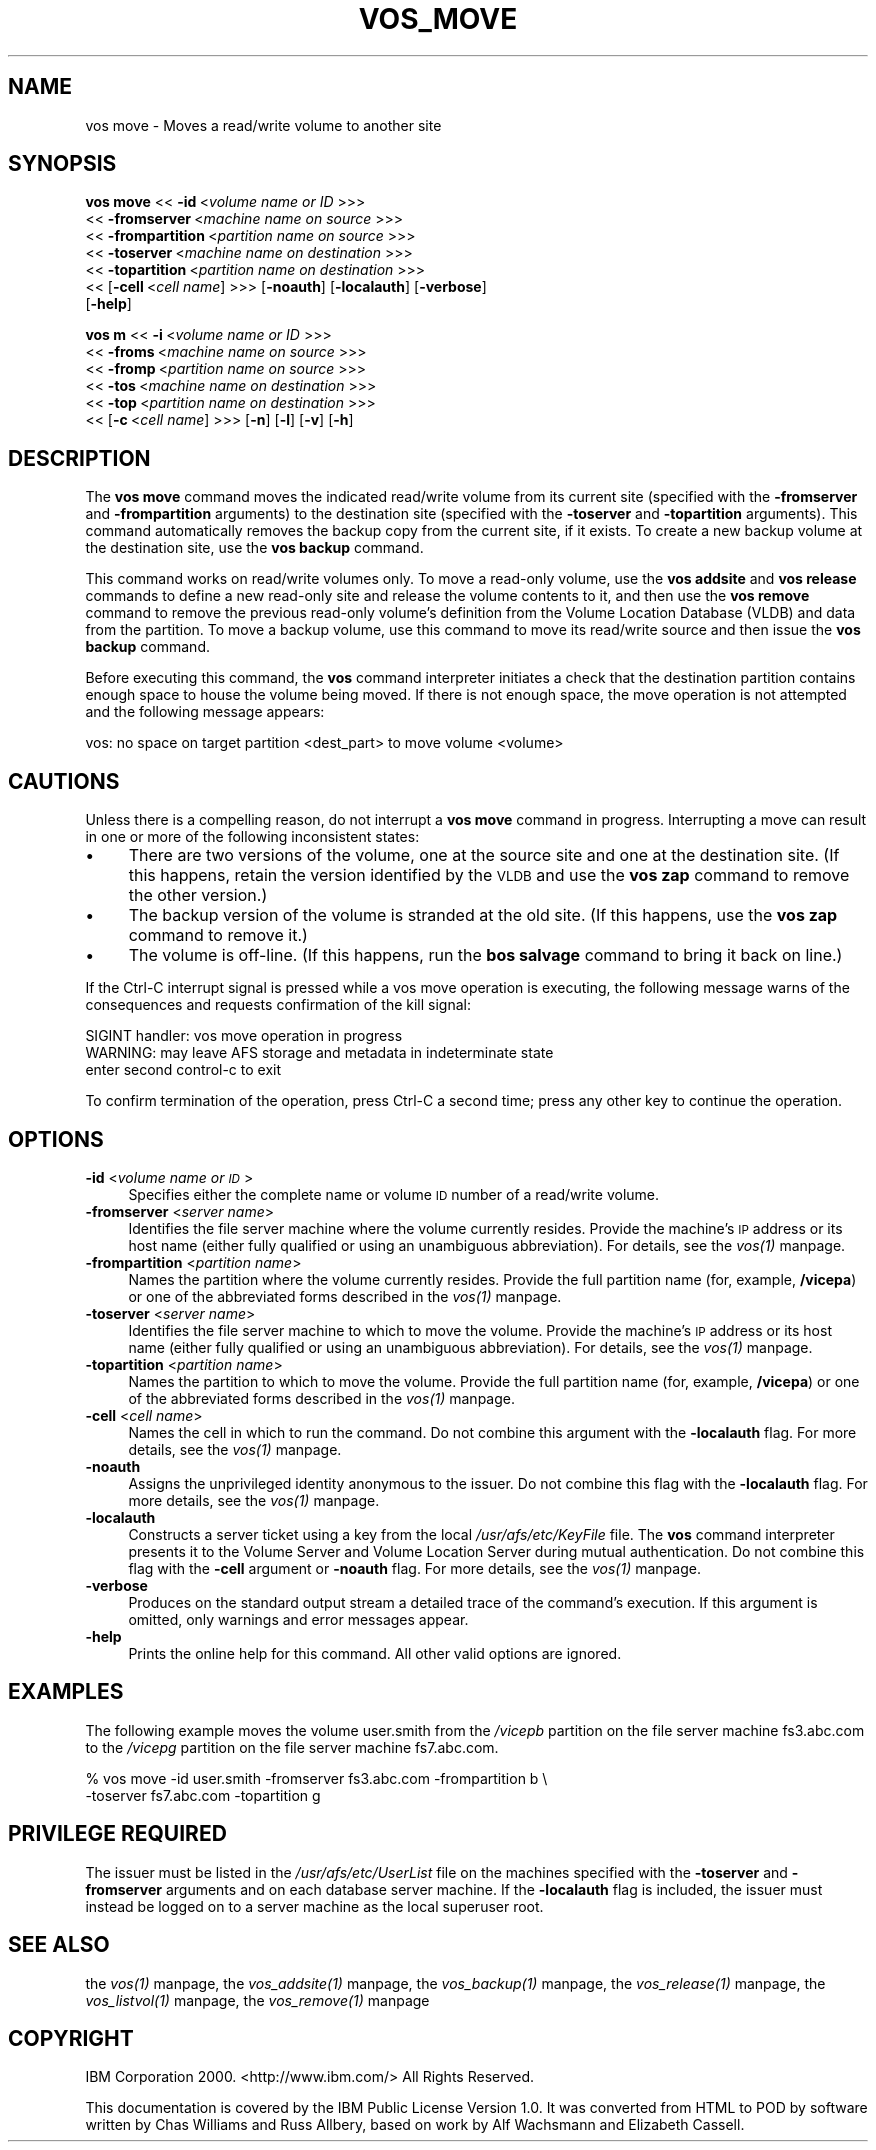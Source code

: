 .rn '' }`
''' $RCSfile$$Revision$$Date$
'''
''' $Log$
'''
.de Sh
.br
.if t .Sp
.ne 5
.PP
\fB\\$1\fR
.PP
..
.de Sp
.if t .sp .5v
.if n .sp
..
.de Ip
.br
.ie \\n(.$>=3 .ne \\$3
.el .ne 3
.IP "\\$1" \\$2
..
.de Vb
.ft CW
.nf
.ne \\$1
..
.de Ve
.ft R

.fi
..
'''
'''
'''     Set up \*(-- to give an unbreakable dash;
'''     string Tr holds user defined translation string.
'''     Bell System Logo is used as a dummy character.
'''
.tr \(*W-|\(bv\*(Tr
.ie n \{\
.ds -- \(*W-
.ds PI pi
.if (\n(.H=4u)&(1m=24u) .ds -- \(*W\h'-12u'\(*W\h'-12u'-\" diablo 10 pitch
.if (\n(.H=4u)&(1m=20u) .ds -- \(*W\h'-12u'\(*W\h'-8u'-\" diablo 12 pitch
.ds L" ""
.ds R" ""
'''   \*(M", \*(S", \*(N" and \*(T" are the equivalent of
'''   \*(L" and \*(R", except that they are used on ".xx" lines,
'''   such as .IP and .SH, which do another additional levels of
'''   double-quote interpretation
.ds M" """
.ds S" """
.ds N" """""
.ds T" """""
.ds L' '
.ds R' '
.ds M' '
.ds S' '
.ds N' '
.ds T' '
'br\}
.el\{\
.ds -- \(em\|
.tr \*(Tr
.ds L" ``
.ds R" ''
.ds M" ``
.ds S" ''
.ds N" ``
.ds T" ''
.ds L' `
.ds R' '
.ds M' `
.ds S' '
.ds N' `
.ds T' '
.ds PI \(*p
'br\}
.\"	If the F register is turned on, we'll generate
.\"	index entries out stderr for the following things:
.\"		TH	Title 
.\"		SH	Header
.\"		Sh	Subsection 
.\"		Ip	Item
.\"		X<>	Xref  (embedded
.\"	Of course, you have to process the output yourself
.\"	in some meaninful fashion.
.if \nF \{
.de IX
.tm Index:\\$1\t\\n%\t"\\$2"
..
.nr % 0
.rr F
.\}
.TH VOS_MOVE 1 "OpenAFS" "1/Mar/2006" "AFS Command Reference"
.UC
.if n .hy 0
.if n .na
.ds C+ C\v'-.1v'\h'-1p'\s-2+\h'-1p'+\s0\v'.1v'\h'-1p'
.de CQ          \" put $1 in typewriter font
.ft CW
'if n "\c
'if t \\&\\$1\c
'if n \\&\\$1\c
'if n \&"
\\&\\$2 \\$3 \\$4 \\$5 \\$6 \\$7
'.ft R
..
.\" @(#)ms.acc 1.5 88/02/08 SMI; from UCB 4.2
.	\" AM - accent mark definitions
.bd B 3
.	\" fudge factors for nroff and troff
.if n \{\
.	ds #H 0
.	ds #V .8m
.	ds #F .3m
.	ds #[ \f1
.	ds #] \fP
.\}
.if t \{\
.	ds #H ((1u-(\\\\n(.fu%2u))*.13m)
.	ds #V .6m
.	ds #F 0
.	ds #[ \&
.	ds #] \&
.\}
.	\" simple accents for nroff and troff
.if n \{\
.	ds ' \&
.	ds ` \&
.	ds ^ \&
.	ds , \&
.	ds ~ ~
.	ds ? ?
.	ds ! !
.	ds /
.	ds q
.\}
.if t \{\
.	ds ' \\k:\h'-(\\n(.wu*8/10-\*(#H)'\'\h"|\\n:u"
.	ds ` \\k:\h'-(\\n(.wu*8/10-\*(#H)'\`\h'|\\n:u'
.	ds ^ \\k:\h'-(\\n(.wu*10/11-\*(#H)'^\h'|\\n:u'
.	ds , \\k:\h'-(\\n(.wu*8/10)',\h'|\\n:u'
.	ds ~ \\k:\h'-(\\n(.wu-\*(#H-.1m)'~\h'|\\n:u'
.	ds ? \s-2c\h'-\w'c'u*7/10'\u\h'\*(#H'\zi\d\s+2\h'\w'c'u*8/10'
.	ds ! \s-2\(or\s+2\h'-\w'\(or'u'\v'-.8m'.\v'.8m'
.	ds / \\k:\h'-(\\n(.wu*8/10-\*(#H)'\z\(sl\h'|\\n:u'
.	ds q o\h'-\w'o'u*8/10'\s-4\v'.4m'\z\(*i\v'-.4m'\s+4\h'\w'o'u*8/10'
.\}
.	\" troff and (daisy-wheel) nroff accents
.ds : \\k:\h'-(\\n(.wu*8/10-\*(#H+.1m+\*(#F)'\v'-\*(#V'\z.\h'.2m+\*(#F'.\h'|\\n:u'\v'\*(#V'
.ds 8 \h'\*(#H'\(*b\h'-\*(#H'
.ds v \\k:\h'-(\\n(.wu*9/10-\*(#H)'\v'-\*(#V'\*(#[\s-4v\s0\v'\*(#V'\h'|\\n:u'\*(#]
.ds _ \\k:\h'-(\\n(.wu*9/10-\*(#H+(\*(#F*2/3))'\v'-.4m'\z\(hy\v'.4m'\h'|\\n:u'
.ds . \\k:\h'-(\\n(.wu*8/10)'\v'\*(#V*4/10'\z.\v'-\*(#V*4/10'\h'|\\n:u'
.ds 3 \*(#[\v'.2m'\s-2\&3\s0\v'-.2m'\*(#]
.ds o \\k:\h'-(\\n(.wu+\w'\(de'u-\*(#H)/2u'\v'-.3n'\*(#[\z\(de\v'.3n'\h'|\\n:u'\*(#]
.ds d- \h'\*(#H'\(pd\h'-\w'~'u'\v'-.25m'\f2\(hy\fP\v'.25m'\h'-\*(#H'
.ds D- D\\k:\h'-\w'D'u'\v'-.11m'\z\(hy\v'.11m'\h'|\\n:u'
.ds th \*(#[\v'.3m'\s+1I\s-1\v'-.3m'\h'-(\w'I'u*2/3)'\s-1o\s+1\*(#]
.ds Th \*(#[\s+2I\s-2\h'-\w'I'u*3/5'\v'-.3m'o\v'.3m'\*(#]
.ds ae a\h'-(\w'a'u*4/10)'e
.ds Ae A\h'-(\w'A'u*4/10)'E
.ds oe o\h'-(\w'o'u*4/10)'e
.ds Oe O\h'-(\w'O'u*4/10)'E
.	\" corrections for vroff
.if v .ds ~ \\k:\h'-(\\n(.wu*9/10-\*(#H)'\s-2\u~\d\s+2\h'|\\n:u'
.if v .ds ^ \\k:\h'-(\\n(.wu*10/11-\*(#H)'\v'-.4m'^\v'.4m'\h'|\\n:u'
.	\" for low resolution devices (crt and lpr)
.if \n(.H>23 .if \n(.V>19 \
\{\
.	ds : e
.	ds 8 ss
.	ds v \h'-1'\o'\(aa\(ga'
.	ds _ \h'-1'^
.	ds . \h'-1'.
.	ds 3 3
.	ds o a
.	ds d- d\h'-1'\(ga
.	ds D- D\h'-1'\(hy
.	ds th \o'bp'
.	ds Th \o'LP'
.	ds ae ae
.	ds Ae AE
.	ds oe oe
.	ds Oe OE
.\}
.rm #[ #] #H #V #F C
.SH "NAME"
vos move \- Moves a read/write volume to another site
.SH "SYNOPSIS"
\fBvos move\fR <<\ \fB\-id\fR\ <\fIvolume\ name\ or\ ID\fR >>>
    <<\ \fB\-fromserver\fR\ <\fImachine\ name\ on\ source\fR >>>
    <<\ \fB\-frompartition\fR\ <\fIpartition\ name\ on\ source\fR >>>
    <<\ \fB\-toserver\fR\ <\fImachine\ name\ on\ destination\fR >>>
    <<\ \fB\-topartition\fR\ <\fIpartition\ name\ on\ destination\fR >>>
    <<\ [\fB\-cell\fR\ <\fIcell\ name\fR] >>> [\fB\-noauth\fR] [\fB\-localauth\fR] [\fB\-verbose\fR]
    [\fB\-help\fR]
.PP
\fBvos m\fR <<\ \fB\-i\fR\ <\fIvolume\ name\ or\ ID\fR >>>
    <<\ \fB\-froms\fR\ <\fImachine\ name\ on\ source\fR >>>
    <<\ \fB\-fromp\fR\ <\fIpartition\ name\ on\ source\fR >>>
    <<\ \fB\-tos\fR\ <\fImachine\ name\ on\ destination\fR >>>
    <<\ \fB\-top\fR\ <\fIpartition\ name\ on\ destination\fR >>>
    <<\ [\fB\-c\fR\ <\fIcell\ name\fR] >>> [\fB\-n\fR] [\fB\-l\fR] [\fB\-v\fR] [\fB\-h\fR]
.SH "DESCRIPTION"
The \fBvos move\fR command moves the indicated read/write volume from its
current site (specified with the \fB\-fromserver\fR and \fB\-frompartition\fR
arguments) to the destination site (specified with the \fB\-toserver\fR and
\fB\-topartition\fR arguments). This command automatically removes the backup
copy from the current site, if it exists. To create a new backup volume at
the destination site, use the \fBvos backup\fR command.
.PP
This command works on read/write volumes only. To move a read-only volume,
use the \fBvos addsite\fR and \fBvos release\fR commands to define a new
read-only site and release the volume contents to it, and then use the
\fBvos remove\fR command to remove the previous read-only volume's definition
from the Volume Location Database (VLDB) and data from the partition. To
move a backup volume, use this command to move its read/write source and
then issue the \fBvos backup\fR command.
.PP
Before executing this command, the \fBvos\fR command interpreter initiates a
check that the destination partition contains enough space to house the
volume being moved. If there is not enough space, the move operation is
not attempted and the following message appears:
.PP
.Vb 1
\&   vos: no space on target partition <dest_part> to move volume <volume>
.Ve
.SH "CAUTIONS"
Unless there is a compelling reason, do not interrupt a \fBvos move\fR
command in progress. Interrupting a move can result in one or more of the
following inconsistent states:
.Ip "\(bu" 4
There are two versions of the volume, one at the source site and one at
the destination site. (If this happens, retain the version identified by
the \s-1VLDB\s0 and use the \fBvos zap\fR command to remove the other version.)
.Ip "\(bu" 4
The backup version of the volume is stranded at the old site. (If this
happens, use the \fBvos zap\fR command to remove it.)
.Ip "\(bu" 4
The volume is off-line. (If this happens, run the \fBbos salvage\fR command
to bring it back on line.)
.PP
If the Ctrl-C interrupt signal is pressed while a vos move operation is
executing, the following message warns of the consequences and requests
confirmation of the kill signal:
.PP
.Vb 3
\&   SIGINT handler: vos move operation in progress
\&   WARNING: may leave AFS storage and metadata in indeterminate state
\&   enter second control-c to exit
.Ve
To confirm termination of the operation, press Ctrl-C a second time; press
any other key to continue the operation.
.SH "OPTIONS"
.Ip "\fB\-id\fR <\fIvolume name or \s-1ID\s0\fR>" 4
Specifies either the complete name or volume \s-1ID\s0 number of a read/write
volume.
.Ip "\fB\-fromserver\fR <\fIserver name\fR>" 4
Identifies the file server machine where the volume currently
resides. Provide the machine's \s-1IP\s0 address or its host name (either fully
qualified or using an unambiguous abbreviation). For details, see
the \fIvos(1)\fR manpage.
.Ip "\fB\-frompartition\fR <\fIpartition name\fR>" 4
Names the partition where the volume currently resides. Provide the full
partition name (for, example, \fB/vicepa\fR) or one of the abbreviated forms
described in the \fIvos(1)\fR manpage.
.Ip "\fB\-toserver\fR <\fIserver name\fR>" 4
Identifies the file server machine to which to move the volume.  Provide
the machine's \s-1IP\s0 address or its host name (either fully qualified or using
an unambiguous abbreviation). For details, see the \fIvos(1)\fR manpage.
.Ip "\fB\-topartition\fR <\fIpartition name\fR>" 4
Names the partition to which to move the volume. Provide the full
partition name (for, example, \fB/vicepa\fR) or one of the abbreviated forms
described in the \fIvos(1)\fR manpage.
.Ip "\fB\-cell\fR <\fIcell name\fR>" 4
Names the cell in which to run the command. Do not combine this argument
with the \fB\-localauth\fR flag. For more details, see the \fIvos(1)\fR manpage.
.Ip "\fB\-noauth\fR" 4
Assigns the unprivileged identity \f(CWanonymous\fR to the issuer. Do not
combine this flag with the \fB\-localauth\fR flag. For more details, see
the \fIvos(1)\fR manpage.
.Ip "\fB\-localauth\fR" 4
Constructs a server ticket using a key from the local
\fI/usr/afs/etc/KeyFile\fR file. The \fBvos\fR command interpreter presents it
to the Volume Server and Volume Location Server during mutual
authentication. Do not combine this flag with the \fB\-cell\fR argument or
\fB\-noauth\fR flag. For more details, see the \fIvos(1)\fR manpage.
.Ip "\fB\-verbose\fR" 4
Produces on the standard output stream a detailed trace of the command's
execution. If this argument is omitted, only warnings and error messages
appear.
.Ip "\fB\-help\fR" 4
Prints the online help for this command. All other valid options are
ignored.
.SH "EXAMPLES"
The following example moves the volume \f(CWuser.smith\fR from the \fI/vicepb\fR
partition on the file server machine \f(CWfs3.abc.com\fR to the \fI/vicepg\fR
partition on the file server machine \f(CWfs7.abc.com\fR.
.PP
.Vb 2
\&   % vos move -id user.smith -fromserver fs3.abc.com -frompartition b \e
\&       -toserver fs7.abc.com -topartition g
.Ve
.SH "PRIVILEGE REQUIRED"
The issuer must be listed in the \fI/usr/afs/etc/UserList\fR file on the
machines specified with the \fB\-toserver\fR and \fB\-fromserver\fR arguments and
on each database server machine.  If the \fB\-localauth\fR flag is included,
the issuer must instead be logged on to a server machine as the local
superuser \f(CWroot\fR.
.SH "SEE ALSO"
the \fIvos(1)\fR manpage,
the \fIvos_addsite(1)\fR manpage,
the \fIvos_backup(1)\fR manpage,
the \fIvos_release(1)\fR manpage,
the \fIvos_listvol(1)\fR manpage,
the \fIvos_remove(1)\fR manpage
.SH "COPYRIGHT"
IBM Corporation 2000. <http://www.ibm.com/> All Rights Reserved.
.PP
This documentation is covered by the IBM Public License Version 1.0.  It was
converted from HTML to POD by software written by Chas Williams and Russ
Allbery, based on work by Alf Wachsmann and Elizabeth Cassell.

.rn }` ''
.IX Title "VOS_MOVE 1"
.IX Name "vos move - Moves a read/write volume to another site"

.IX Header "NAME"

.IX Header "SYNOPSIS"

.IX Header "DESCRIPTION"

.IX Header "CAUTIONS"

.IX Item "\(bu"

.IX Item "\(bu"

.IX Item "\(bu"

.IX Header "OPTIONS"

.IX Item "\fB\-id\fR <\fIvolume name or \s-1ID\s0\fR>"

.IX Item "\fB\-fromserver\fR <\fIserver name\fR>"

.IX Item "\fB\-frompartition\fR <\fIpartition name\fR>"

.IX Item "\fB\-toserver\fR <\fIserver name\fR>"

.IX Item "\fB\-topartition\fR <\fIpartition name\fR>"

.IX Item "\fB\-cell\fR <\fIcell name\fR>"

.IX Item "\fB\-noauth\fR"

.IX Item "\fB\-localauth\fR"

.IX Item "\fB\-verbose\fR"

.IX Item "\fB\-help\fR"

.IX Header "EXAMPLES"

.IX Header "PRIVILEGE REQUIRED"

.IX Header "SEE ALSO"

.IX Header "COPYRIGHT"

